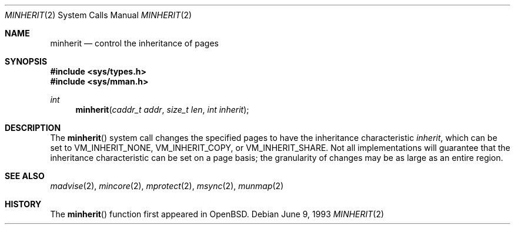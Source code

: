 .\"	$Id$
.\"
.\" Copyright (c) 1991, 1993
.\"	The Regents of the University of California.  All rights reserved.
.\"
.\" Redistribution and use in source and binary forms, with or without
.\" modification, are permitted provided that the following conditions
.\" are met:
.\" 1. Redistributions of source code must retain the above copyright
.\"    notice, this list of conditions and the following disclaimer.
.\" 2. Redistributions in binary form must reproduce the above copyright
.\"    notice, this list of conditions and the following disclaimer in the
.\"    documentation and/or other materials provided with the distribution.
.\" 3. All advertising materials mentioning features or use of this software
.\"    must display the following acknowledgement:
.\"	This product includes software developed by the University of
.\"	California, Berkeley and its contributors.
.\" 4. Neither the name of the University nor the names of its contributors
.\"    may be used to endorse or promote products derived from this software
.\"    without specific prior written permission.
.\"
.\" THIS SOFTWARE IS PROVIDED BY THE REGENTS AND CONTRIBUTORS ``AS IS'' AND
.\" ANY EXPRESS OR IMPLIED WARRANTIES, INCLUDING, BUT NOT LIMITED TO, THE
.\" IMPLIED WARRANTIES OF MERCHANTABILITY AND FITNESS FOR A PARTICULAR PURPOSE
.\" ARE DISCLAIMED.  IN NO EVENT SHALL THE REGENTS OR CONTRIBUTORS BE LIABLE
.\" FOR ANY DIRECT, INDIRECT, INCIDENTAL, SPECIAL, EXEMPLARY, OR CONSEQUENTIAL
.\" DAMAGES (INCLUDING, BUT NOT LIMITED TO, PROCUREMENT OF SUBSTITUTE GOODS
.\" OR SERVICES; LOSS OF USE, DATA, OR PROFITS; OR BUSINESS INTERRUPTION)
.\" HOWEVER CAUSED AND ON ANY THEORY OF LIABILITY, WHETHER IN CONTRACT, STRICT
.\" LIABILITY, OR TORT (INCLUDING NEGLIGENCE OR OTHERWISE) ARISING IN ANY WAY
.\" OUT OF THE USE OF THIS SOFTWARE, EVEN IF ADVISED OF THE POSSIBILITY OF
.\" SUCH DAMAGE.
.\"
.\"	@(#)minherit.2	8.1 (Berkeley) 6/9/93
.\"
.Dd June 9, 1993
.Dt MINHERIT 2
.Os
.Sh NAME
.Nm minherit
.Nd control the inheritance of pages
.Sh SYNOPSIS
.Fd #include <sys/types.h>
.Fd #include <sys/mman.h>
.Ft int
.Fn minherit "caddr_t addr" "size_t len" "int inherit"
.Sh DESCRIPTION
The
.Fn minherit
system call
changes the specified pages to have the inheritance characteristic
.Fa inherit ,
which can be set to VM_INHERIT_NONE, VM_INHERIT_COPY, or VM_INHERIT_SHARE.
Not all implementations will guarantee that the inheritance characteristic
can be set on a page basis;
the granularity of changes may be as large as an entire region.
.Sh SEE ALSO
.Xr madvise 2 , 
.Xr mincore 2 , 
.Xr mprotect 2 , 
.Xr msync 2 ,
.Xr munmap 2
.Sh HISTORY
The
.Fn minherit
function first appeared in
.Bx Open .
